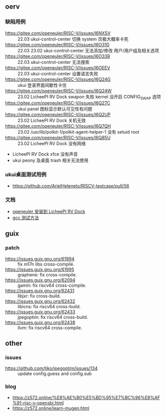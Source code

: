 ** oerv
*** 缺陷用例
- https://gitee.com/openeuler/RISC-V/issues/I6NXSV :: 22.03 ukui-control-center 切换 system 页极大概率卡死
- https://gitee.com/openeuler/RISC-V/issues/I6O31D :: 22.03 23.02 ukui-control-center 无法添加/修改 用户/用户组及相关选项 
- https://gitee.com/openeuler/RISC-V/issues/I6O33R :: 22.03 ukui-control-center 无法搜索
- https://gitee.com/openeuler/RISC-V/issues/I6OEEV :: 22.03 ukui-control-center 设置语言失败
- https://gitee.com/openeuler/RISC-V/issues/I6Q24G :: ukui 登录界面间歇性卡住
- https://gitee.com/openeuler/RISC-V/issues/I6Q24W :: 23.02 LicheePI RV Dock swapon 失败 kernel 没开启 CONFIG_SWAP 选项
- https://gitee.com/openeuler/RISC-V/issues/I6Q27C :: ukui panel 图标显示默认可见性有问题
- https://gitee.com/openeuler/RISC-V/issues/I6Q2UP :: 23.02 LicheePI RV Dock 关机无效
- https://gitee.com/openeuler/RISC-V/issues/I6Q7QH :: 23.02 /usr/lib/polkit-1/polkit-agent-helper-1 没有 setuid root
- https://gitee.com/openeuler/RISC-V/issues/I6Q85U :: 23.02 LicheePI RV Dock 没有网络
- LicheePI RV Dock xfce 没有声音
- ukui peony 及桌面 trash 相关无法使用
*** ukui桌面测试用例
- https://github.com/ArielHeleneto/RISCV-testcase/pull/56
*** 文档
- [[file:oerv-install-to-licheepi-rv-dock.org][openeuler 安装到 LicheePI RV Dock]]
- [[file:oerv-do-gcc-test.org][gcc 测试方法]]

** guix
*** patch
- https://issues.guix.gnu.org/61994 :: fix m17n libs cross-compile.
- https://issues.guix.gnu.org/61995 :: graphene: fix cross-compile.
- https://issues.guix.gnu.org/62094 :: gamin: fix riscv64 cross-compile.
- https://issues.guix.gnu.org/62431 :: libjxr: fix cross-build.
- https://issues.guix.gnu.org/62432 :: libicns: fix riscv64 cross-build.
- https://issues.guix.gnu.org/62433 :: jpegoptim: fix riscv64 cross-build.
- https://issues.guix.gnu.org/62438 :: llvm: fix riscv64 cross-compile.

** other
*** issues
- https://github.com/tjko/jpegoptim/issues/134 :: update config.guess and config.sub
*** blog
- https://z572.online/%E8%AE%B0%E5%BD%95%E7%BC%96%E8%AF%91-risc-v-opensbi.html
- https://z572.online/learn-mugen.html

